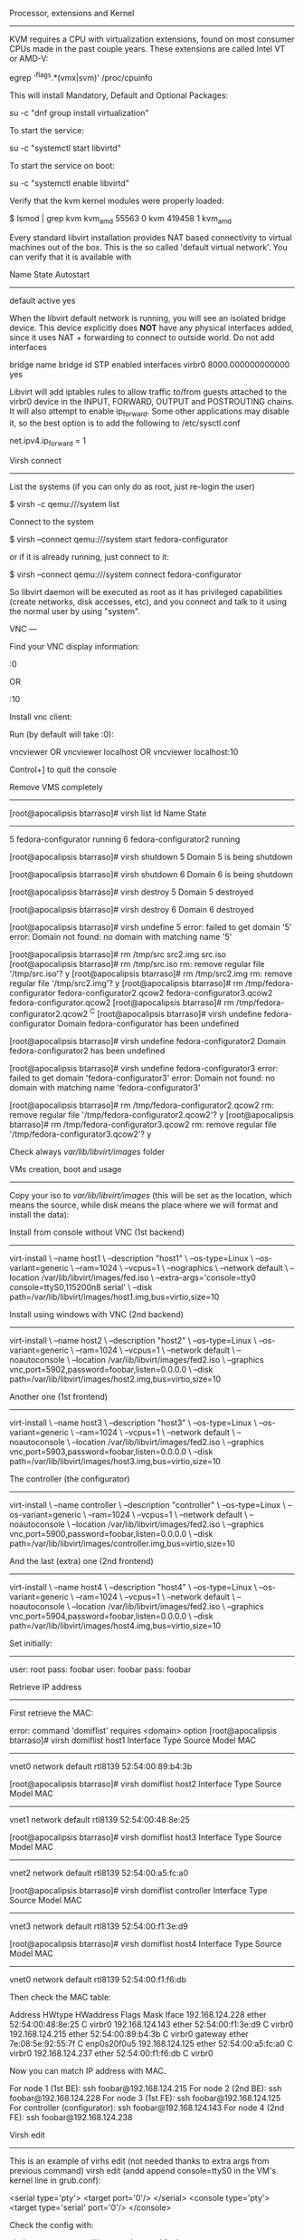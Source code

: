 Processor, extensions and Kernel
--------------------------------

KVM requires a CPU with virtualization extensions, found on most consumer CPUs made in the past couple years. These extensions are called Intel VT or AMD-V:

egrep '^flags.*(vmx|svm)' /proc/cpuinfo

This will install Mandatory, Default and Optional Packages:

su -c "dnf group install virtualization"

To start the service:

su -c "systemctl start libvirtd"

To start the service on boot:

su -c "systemctl enable libvirtd"

Verify that the kvm kernel modules were properly loaded:

$ lsmod | grep kvm
kvm_amd                55563  0
kvm                   419458  1 kvm_amd

Every standard libvirt installation provides NAT based connectivity to virtual machines out of the box. This is the so called 'default virtual network'. You can verify that it is available with

# virsh net-list --all
Name                 State      Autostart
-----------------------------------------
default              active     yes


When the libvirt default network is running, you will see an isolated bridge device. This device explicitly does *NOT* have any physical interfaces added, since it uses NAT + forwarding to connect to outside world. Do not add interfaces

# brctl show
bridge name	bridge id		STP enabled	interfaces
virbr0		8000.000000000000	yes

Libvirt will add iptables rules to allow traffic to/from guests attached to the virbr0 device in the INPUT, FORWARD, OUTPUT and POSTROUTING chains. It will also attempt to enable ip_forward. Some other applications may disable it, so the best option is to add the following to /etc/sysctl.conf

net.ipv4.ip_forward = 1

Virsh connect
-------------

List the systems (if you can only do as root, just re-login the user)

$ virsh -c qemu:///system list

Connect to the system

$ virsh --connect qemu:///system start fedora-configurator

or if it is already running, just connect to it:

$ virsh --connect qemu:///system connect fedora-configurator

So libvirt daemon will be executed as root as it has privileged capabilities (create networks, disk accesses, etc), and you connect and talk to it using the normal user by using "system".

VNC
---

Find your VNC display information:

# virsh vncdisplay 5
:0

OR
# virsh vncdisplay fedora-configurator
:10

Install vnc client:

# dnf install tigervnc

Run (by default will take :0):

vncviewer
OR
vncviewer localhost
OR
vncviewer localhost:10

Control+] to quit the console


Remove VMS completely
---------------------

[root@apocalipsis btarraso]# virsh list
 Id    Name                           State
----------------------------------------------------
 5     fedora-configurator            running
 6     fedora-configurator2           running

[root@apocalipsis btarraso]# virsh shutdown 5
Domain 5 is being shutdown

[root@apocalipsis btarraso]# virsh shutdown 6
Domain 6 is being shutdown

[root@apocalipsis btarraso]# virsh destroy 5
Domain 5 destroyed

[root@apocalipsis btarraso]# virsh destroy 6
Domain 6 destroyed

[root@apocalipsis btarraso]# virsh undefine 5
error: failed to get domain '5'
error: Domain not found: no domain with matching name '5'

[root@apocalipsis btarraso]# rm /tmp/src
src2.img  src.iso
[root@apocalipsis btarraso]# rm /tmp/src.iso
rm: remove regular file '/tmp/src.iso'? y
[root@apocalipsis btarraso]# rm /tmp/src2.img
rm: remove regular file '/tmp/src2.img'? y
[root@apocalipsis btarraso]# rm /tmp/fedora-configurator
fedora-configurator2.qcow2  fedora-configurator3.qcow2  fedora-configurator.qcow2
[root@apocalipsis btarraso]# rm /tmp/fedora-configurator2.qcow2 ^C
[root@apocalipsis btarraso]# virsh undefine fedora-configurator
Domain fedora-configurator has been undefined

[root@apocalipsis btarraso]# virsh undefine fedora-configurator2
Domain fedora-configurator2 has been undefined

[root@apocalipsis btarraso]# virsh undefine fedora-configurator3
error: failed to get domain 'fedora-configurator3'
error: Domain not found: no domain with matching name 'fedora-configurator3'

[root@apocalipsis btarraso]# rm /tmp/fedora-configurator2.qcow2
rm: remove regular file '/tmp/fedora-configurator2.qcow2'? y
[root@apocalipsis btarraso]# rm /tmp/fedora-configurator3.qcow2
rm: remove regular file '/tmp/fedora-configurator3.qcow2'? y

Check always /var/lib/libvirt/images/ folder

VMs creation, boot and usage
----------------------------

Copy your iso to /var/lib/libvirt/images/ (this will be set as the location, which means the source, while disk means the place where we will format and install the data):

Install from console without VNC (1st backend)
--------------------------------

virt-install          \
--name host1          \
--description "host1" \
--os-type=Linux       \
--os-variant=generic  \
--ram=1024            \
--vcpus=1             \
--nographics          \
--network default     \
--location /var/lib/libvirt/images/fed.iso                        \
--extra-args='console=tty0 console=ttyS0,115200n8 serial'         \
--disk path=/var/lib/libvirt/images/host1.img,bus=virtio,size=10

Install using windows with VNC (2nd backend)
------------------------------

virt-install          \
--name host2          \
--description "host2" \
--os-type=Linux       \
--os-variant=generic  \
--ram=1024            \
--vcpus=1             \
--network default     \
--noautoconsole       \
--location /var/lib/libvirt/images/fed2.iso                       \
--graphics vnc,port=5902,password=foobar,listen=0.0.0.0           \
--disk path=/var/lib/libvirt/images/host2.img,bus=virtio,size=10


Another one (1st frontend)
-----------

virt-install          \
--name host3          \
--description "host3" \
--os-type=Linux       \
--os-variant=generic  \
--ram=1024            \
--vcpus=1             \
--network default     \
--noautoconsole       \
--location /var/lib/libvirt/images/fed2.iso                       \
--graphics vnc,port=5903,password=foobar,listen=0.0.0.0           \
--disk path=/var/lib/libvirt/images/host3.img,bus=virtio,size=10


The controller (the configurator)
--------------

virt-install               \
--name controller          \
--description "controller" \
--os-type=Linux            \
--os-variant=generic       \
--ram=1024                 \
--vcpus=1                  \
--network default          \
--noautoconsole            \
--location /var/lib/libvirt/images/fed2.iso                       \
--graphics vnc,port=5900,password=foobar,listen=0.0.0.0           \
--disk path=/var/lib/libvirt/images/controller.img,bus=virtio,size=10


And the last (extra) one (2nd frontend)
------------------------

virt-install          \
--name host4          \
--description "host4" \
--os-type=Linux       \
--os-variant=generic  \
--ram=1024            \
--vcpus=1             \
--network default     \
--noautoconsole       \
--location /var/lib/libvirt/images/fed2.iso                       \
--graphics vnc,port=5904,password=foobar,listen=0.0.0.0           \
--disk path=/var/lib/libvirt/images/host4.img,bus=virtio,size=10


Set initially:
-------------
user: root
pass: foobar
user: foobar
pass: foobar


Retrieve IP address
-------------------

First retrieve the MAC:

# virsh domiflist
error: command 'domiflist' requires <domain> option
[root@apocalipsis btarraso]# virsh domiflist host1
Interface  Type       Source     Model       MAC
-------------------------------------------------------
vnet0      network    default    rtl8139     52:54:00:89:b4:3b

[root@apocalipsis btarraso]# virsh domiflist host2
Interface  Type       Source     Model       MAC
-------------------------------------------------------
vnet1      network    default    rtl8139     52:54:00:48:8e:25

[root@apocalipsis btarraso]# virsh domiflist host3
Interface  Type       Source     Model       MAC
-------------------------------------------------------
vnet2      network    default    rtl8139     52:54:00:a5:fc:a0

[root@apocalipsis btarraso]# virsh domiflist controller
Interface  Type       Source     Model       MAC
-------------------------------------------------------
vnet3      network    default    rtl8139     52:54:00:f1:3e:d9

[root@apocalipsis btarraso]# virsh domiflist host4
Interface  Type       Source     Model       MAC
-------------------------------------------------------
vnet0      network    default    rtl8139     52:54:00:f1:f6:db



Then check the MAC table:

# arp -e
Address                  HWtype  HWaddress           Flags Mask            Iface
192.168.124.228          ether   52:54:00:48:8e:25   C                     virbr0
192.168.124.143          ether   52:54:00:f1:3e:d9   C                     virbr0
192.168.124.215          ether   52:54:00:89:b4:3b   C                     virbr0
gateway                  ether   7e:08:5e:92:55:7f   C                     enp0s20f0u5
192.168.124.125          ether   52:54:00:a5:fc:a0   C                     virbr0
192.168.124.237          ether   52:54:00:f1:f6:db   C                     virbr0

Now you can match IP address with MAC.

For node 1 (1st BE):
ssh foobar@192.168.124.215
For node 2 (2nd BE):
ssh foobar@192.168.124.228
For node 3 (1st FE):
ssh foobar@192.168.124.125
For controller (configurator):
ssh foobar@192.168.124.143
For node 4 (2nd FE):
ssh foobar@192.168.124.238


Virsh edit
----------

This is an example of virhs edit (not needed thanks to extra args from previous command)
virsh edit (andd append console=ttyS0 in the VM's kernel line in grub.conf):

<serial type='pty'>
  <target port='0'/>
</serial>
<console type='pty'>
  <target type='serial' port='0'/>
</console>

Check the config with:

 virsh --connect qemu:///system dumpxml foobar


Virsh retrieve info
-------------------

# virsh dominfo
# virt-top (install virt-top)
# virsh shutdown VM
# virsh reboot VM


Check references:

https://libvirt.org/drvqemu.html
http://wiki.libvirt.org/page/Networking
https://fedoraproject.org/wiki/Getting_started_with_virtualization

* TODO not needed


# This commented steps are not needed
#Edit /etc/libvirt/qemu.conf, Uncomment user/group to work as root:
#
#---
#user=root
#group=root
#---
#
#Then restart libvirtd
# systemctl restart libvirtd
# service libvirtd restart


Put the iso image with root permissions in /tmp/src.iso
setfacl -b /tmp/


Create empty image file
-----------------------

# qemu-img create -f qcow2 /tmp/fedora-configurator.qcow2 10G

The qemu user needs search permissions all the way up the path, that means chmod a+x. For me the issue was I had ACL's set which blocked qemu... to remove them run "setfacl -b offending-dir/"

You can tell if that's your problem when unix permissions are correct but you can't ls every upstream dir with sudo su -s /bin/bash qemu and ls with an account that does have access yields a result with a permission line that contains a dot such as drwxrwxr-x. meaning extended ACL permissions.


List all services in systemd
----------------------------

systemctl list-unit-files

Start sshd:

sudo systemctl start sshd.service

Check status:

sudo systemctl status sshd.service

----

Add support for cryptloop

dnf install cryptsetup-reencrypt

Other options are
-----------------
--cdrom /tmp/fed.iso  \

 (can be used with location)
--accelerate
--noautoconsole
--bridge=BRIDGE
osinfo-query os (to get all os variants)

--os-variant=OS_VARIANT
For a full list of valid options refer to the man page (man virt-install).
http://www.techotopia.com/index.php/Installing_a_KVM_Guest_OS_from_the_Command-line_(virt-install)




* Packer

Download packer from:

https://www.packer.io/downloads.html

# unzip packer_version.zip

Validate the json file you create:
packer validate ubuntu_64.json

preseed.cfg: the file used to preconfigure the installer

packer build -var-file=fedora26.json fedora.json

* Amazon cloud (as an alternative to try virtualzation)

If you don't have an AWS account, create one now. For the example, we'll use a "t2.micro" instance to build our image, which qualifies under the AWS free-tier

https://www.packer.io/intro/getting-started/build-image.html

https://aws.amazon.com/free/
